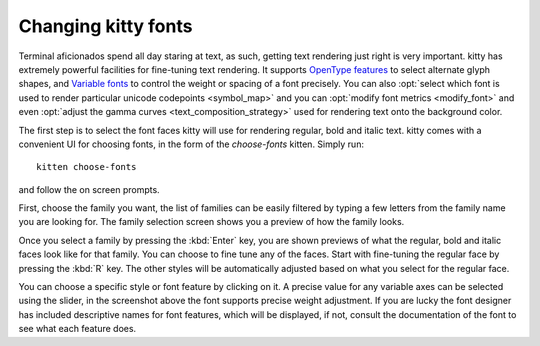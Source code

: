 Changing kitty fonts
========================

.. only:: man

    Overview
    --------------

Terminal aficionados spend all day staring at text, as such, getting text
rendering just right is very important. kitty has extremely powerful facilities
for fine-tuning text rendering. It supports `OpenType features
<https://en.wikipedia.org/wiki/List_of_typographic_features>`__ to select
alternate glyph shapes, and `Variable fonts
<https://en.wikipedia.org/wiki/Variable_font>`__ to control the weight or
spacing of a font precisely. You can also :opt:`select which font is used to
render particular unicode codepoints <symbol_map>` and you can :opt:`modify
font metrics <modify_font>` and even :opt:`adjust the gamma curves
<text_composition_strategy>` used for rendering text onto the background color.

The first step is to select the font faces kitty will use for rendering
regular, bold and italic text. kitty comes with a convenient UI for choosing fonts,
in the form of the *choose-fonts* kitten. Simply run::

    kitten choose-fonts

and follow the on screen prompts.

First, choose the family you want, the list of families can be easily filtered by
typing a few letters from the family name you are looking for. The family
selection screen shows you a preview of how the family looks.

.. image:: ../screenshots/family-selection.png
   :alt: Choosing a family with the choose fonts kitten
   :width: 600

Once you select a family by pressing the :kbd:`Enter` key, you
are shown previews of what the regular, bold and italic faces look like
for that family. You can choose to fine tune any of the faces. Start with
fine-tuning the regular face by pressing the :kbd:`R` key. The other styles
will be automatically adjusted based on what you select for the regular face.

.. image:: ../screenshots/font-fine-tune.png
   :alt: Fine tune a font by choosing a precise weight and features
   :width: 600

You can choose a specific style or font feature by clicking on it. A precise
value for any variable axes can be selected using the slider, in the screenshot
above the font supports precise weight adjustment. If you are lucky the font
designer has included descriptive names for font features, which will be
displayed, if not, consult the documentation of the font to see what each feature does.

